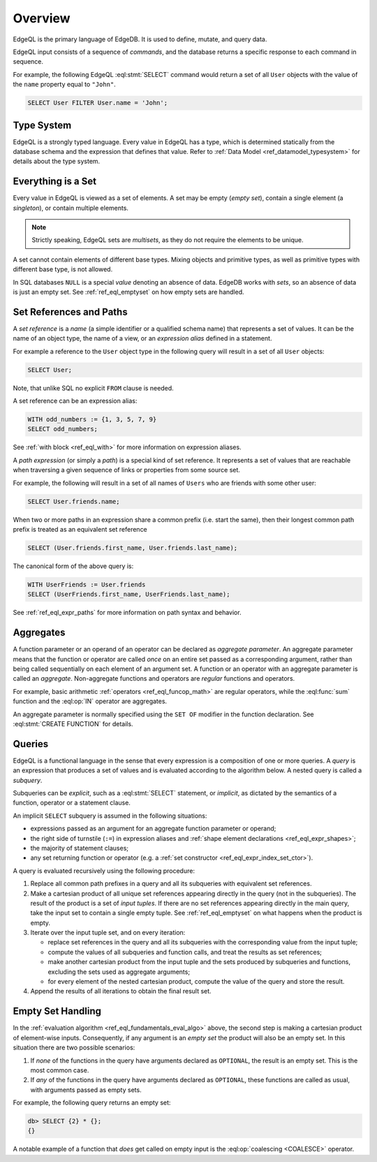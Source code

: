 .. _ref_eql_overview:

========
Overview
========

EdgeQL is the primary language of EdgeDB.  It is used to define, mutate, and
query data.

EdgeQL input consists of a sequence of *commands*, and the database
returns a specific response to each command in sequence.

For example, the following EdgeQL :eql:stmt:`SELECT` command would return a
set of all ``User`` objects with the value of the ``name`` property equal to
``"John"``.

.. code-block:: edgeql

    SELECT User FILTER User.name = 'John';


.. _ref_eql_fundamentals_type_system:

Type System
===========

EdgeQL is a strongly typed language.  Every value in EdgeQL has a type,
which is determined statically from the database schema and the expression
that defines that value.  Refer to
:ref:`Data Model <ref_datamodel_typesystem>` for details about the type
system.


.. _ref_eql_fundamentals_set:

Everything is a Set
===================

Every value in EdgeQL is viewed as a set of elements.  A set may be empty
(*empty set*), contain a single element (a *singleton*), or contain multiple
elements.

.. note::
    :class: aside

    Strictly speaking, EdgeQL sets are *multisets*, as they do not require
    the elements to be unique.

A set cannot contain elements of different base types.  Mixing objects and
primitive types, as well as primitive types with different base type, is
not allowed.

In SQL databases ``NULL`` is a special *value* denoting an absence of data.
EdgeDB works with *sets*, so an absence of data is just an empty set.
See :ref:`ref_eql_emptyset` on how empty sets are handled.


.. _ref_eql_fundamentals_references:

Set References and Paths
========================

A *set reference* is a *name* (a simple identifier or a qualified schema name)
that represents a set of values.  It can be the name of an object type, the
name of a view, or an *expression alias* defined in a statement.

For example a reference to the ``User`` object type in the following
query will result in a set of all ``User`` objects:

.. code-block:: edgeql

    SELECT User;

Note, that unlike SQL no explicit ``FROM`` clause is needed.

A set reference can be an expression alias:

.. code-block:: edgeql

    WITH odd_numbers := {1, 3, 5, 7, 9}
    SELECT odd_numbers;

See :ref:`with block <ref_eql_with>` for more information on expression
aliases.

A *path expression* (or simply a *path*) is a special kind of set reference.
It represents a set of values that are reachable when traversing a given
sequence of links or properties from some source set.

For example, the following will result in a set of all names of ``Users`` who
are friends with some other user:

.. code-block:: edgeql

    SELECT User.friends.name;

When two or more paths in an expression share a common prefix
(i.e. start the same), then their longest common path prefix is treated
as an equivalent set reference

.. code-block:: edgeql

    SELECT (User.friends.first_name, User.friends.last_name);

The canonical form of the above query is:

.. code-block:: edgeql

    WITH UserFriends := User.friends
    SELECT (UserFriends.first_name, UserFriends.last_name);


See :ref:`ref_eql_expr_paths` for more information on path syntax and
behavior.


.. _ref_eql_fundamentals_aggregates:

Aggregates
==========

A function parameter or an operand of an operator can be declared as
*aggregate parameter*.  An aggregate parameter means that the function or
operator are called *once* on an entire set passed as a corresponding
argument, rather than being called sequentially on each element of an
argument set.  A function or an operator with an aggregate parameter is
called an *aggregate*.  Non-aggregate functions and operators are
*regular* functions and operators.

For example, basic arithmetic :ref:`operators <ref_eql_funcop_math>`
are regular operators, while the :eql:func:`sum` function and the
:eql:op:`IN` operator are aggregates.

An aggregate parameter is normally specified using the ``SET OF`` modifier
in the function declaration.  See :eql:stmt:`CREATE FUNCTION` for details.


.. _ref_eql_fundamentals_queries:

Queries
=======

EdgeQL is a functional language in the sense that every expression is
a composition of one or more queries.  A *query* is an expression that
produces a set of values and is evaluated according to the algorithm below.
A nested query is called a *subquery*.

Subqueries can be *explicit*, such as a :eql:stmt:`SELECT` statement,
or *implicit*, as dictated by the semantics of a function, operator or
a statement clause.

An implicit ``SELECT`` subquery is assumed in the following situations:

- expressions passed as an argument for an aggregate function parameter
  or operand;

- the right side of turnstile (``:=``) in expression aliases and
  :ref:`shape element declarations <ref_eql_expr_shapes>`;

- the majority of statement clauses;

- any set returning function or operator (e.g. a :ref:`set constructor
  <ref_eql_expr_index_set_ctor>`).

.. _ref_eql_fundamentals_eval_algo:

A query is evaluated recursively using the following procedure:

1. Replace all common path prefixes in a query and all its subqueries
   with equivalent set references.

2. Make a cartesian product of all unique set references appearing
   directly in the query (not in the subqueries). The result of the
   product is a set of *input tuples*. If there are no set references
   appearing directly in the main query, take the input set to contain
   a single empty tuple. See :ref:`ref_eql_emptyset` on what happens
   when the product is empty.

3. Iterate over the input tuple set, and on every iteration:

   - replace set references in the query and all its subqueries
     with the corresponding value from the input tuple;

   - compute the values of all subqueries and function calls, and treat
     the results as set references;

   - make another cartesian product from the input tuple and the
     sets produced by subqueries and functions, excluding the sets
     used as aggregate arguments;

   - for every element of the nested cartesian product, compute
     the value of the query and store the result.

4. Append the results of all iterations to obtain the final result set.


.. _ref_eql_emptyset:

Empty Set Handling
==================

In the :ref:`evaluation algorithm <ref_eql_fundamentals_eval_algo>` above,
the second step is making a cartesian product of element-wise inputs.
Consequently, if any argument is an *empty set* the product will also be an
empty set.  In this situation there are two possible scenarios:

1. If *none* of the functions in the query have arguments declared as
   ``OPTIONAL``, the result is an empty set.  This is the most common case.

2. If *any* of the functions in the query have arguments declared as
   ``OPTIONAL``, these functions are called as usual, with arguments
   passed as empty sets.

For example, the following query returns an empty set:

.. code-block:: edgeql-repl

    db> SELECT {2} * {};
    {}

A notable example of a function that *does* get called on empty input
is the :eql:op:`coalescing <COALESCE>` operator.
